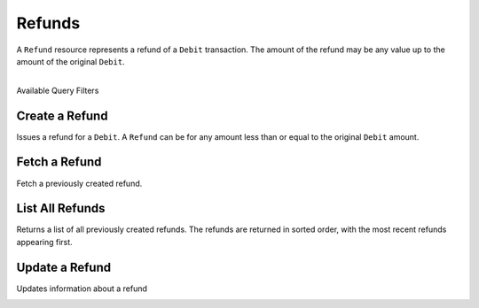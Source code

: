 Refunds
=======

A ``Refund`` resource represents a refund of a ``Debit`` transaction. The
amount of the refund may be any value up to the amount of the original
``Debit``.

|

.. container:: header3

  Available Query Filters

.. cssclass:: dl-horizontal dl-params filters

  .. dcode:: query Refunds


Create a Refund
----------------

Issues a refund for a ``Debit``. A ``Refund`` can be for any amount less than or
equal to the original ``Debit`` amount.

.. cssclass:: dl-horizontal dl-params

  .. dcode:: form refunds.create

.. container:: code-white

  .. dcode:: scenario refund_create


Fetch a Refund
-----------------

Fetch a previously created refund.

.. container:: code-white

   .. dcode:: scenario refund_show


List All Refunds
----------------

Returns a list of all previously created refunds. The refunds are returned
in sorted order, with the most recent refunds appearing first.

.. cssclass:: dl-horizontal dl-params

  ``limit``
      *optional* integer. Defaults to ``10``.

  ``offset``
      *optional* integer. Defaults to ``0``.

.. container:: code-white

   .. dcode:: scenario refund_list


Update a Refund
---------------

Updates information about a refund

.. cssclass:: dl-horizontal dl-params

   .. dcode:: form refunds.update

.. container:: code-white

   .. dcode:: scenario refund_update